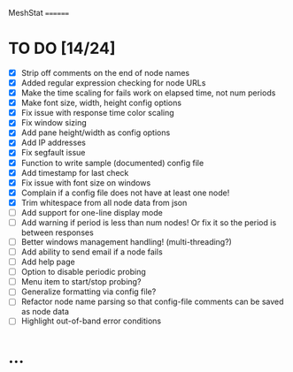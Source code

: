 MeshStat
========

* TO DO [14/24]
  - [X] Strip off comments on the end of node names
  - [X] Added regular expression checking for node URLs
  - [X] Make the time scaling for fails work on elapsed time, not num periods
  - [X] Make font size, width, height config options
  - [X] Fix issue with response time color scaling
  - [X] Fix window sizing
  - [X] Add pane height/width as config options
  - [X] Add IP addresses
  - [X] Fix segfault issue
  - [X] Function to write sample (documented) config file
  - [X] Add timestamp for last check
  - [X] Fix issue with font size on windows
  - [X] Complain if a config file does not have at least one node!
  - [X] Trim whitespace from all node data from json
  - [ ] Add support for one-line display mode
  - [ ] Add warning if period is less than num nodes!
        Or fix it so the period is between responses
  - [ ] Better windows management handling! (multi-threading?)
  - [ ] Add ability to send email if a node fails
  - [ ] Add help page
  - [ ] Option to disable periodic probing
  - [ ] Menu item to start/stop probing?
  - [ ] Generalize formatting via config file?
  - [ ] Refactor node name parsing so that config-file comments can be saved as node data
  - [ ] Highlight out-of-band error conditions



* ...
#+STARTUP: showall
